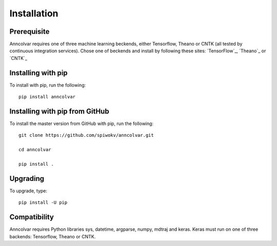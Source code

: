 Installation
============


Prerequisite
-------------

Anncolvar requires one of three machine learning beckends, either
Tensorflow, Theano or CNTK (all tested by continuous integration
services). Chose one of beckends and install by following these
sites: `TensorFlow`_, `Theano`_ or `CNTK`_


Installing with pip
-------------------

To install with pip, run the following::

 pip install anncolvar


Installing with pip from GitHub
-------------------------------

To install the master version from GitHub with pip, run the following::

 git clone https://github.com/spiwokv/anncolvar.git

 cd anncolvar

 pip install .


Upgrading
---------

To upgrade, type::

 pip install -U pip


Compatibility
-------------

Anncolvar requires Python libraries sys, datetime, argparse, numpy, mdtraj and keras.
Keras must run on one of three backends: Tensorflow, Theano or CNTK.

.. _TensorFlow https://www.tensorflow.org/install/

.. _Theano http://deeplearning.net/software/theano/install.html

.. _CNTK https://docs.microsoft.com/en-us/cognitive-toolkit/setup-cntk-on-your-machine


